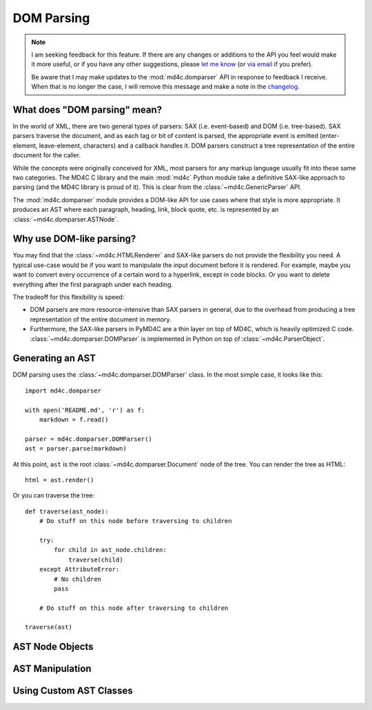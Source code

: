 DOM Parsing
===========

.. note::
   I am seeking feedback for this feature. If there are any changes or
   additions to the API you feel would make it more useful, or if you have any
   other suggestions, please `let me know`_ (or `via email`_ if you prefer).

   Be aware that I may make updates to the :mod:`md4c.domparser` API in
   response to feedback I receive. When that is no longer the case, I will
   remove this message and make a note in the changelog_.

.. _let me know: https://github.com/dominickpastore/pymd4c/discussions/categories/general

.. _via email: mailto:pymd4c@dcpx.org

.. _changelog: https://github.com/dominickpastore/pymd4c/blob/master/CHANGELOG.md

What does "DOM parsing" mean?
-----------------------------

In the world of XML, there are two general types of parsers: SAX (i.e.
event-based) and DOM (i.e. tree-based). SAX parsers traverse the document, and
as each tag or bit of content is parsed, the appropriate event is emitted
(enter-element, leave-element, characters) and a callback handles it. DOM
parsers construct a tree representation of the entire document for the caller.

While the concepts were originally conceived for XML, most parsers for any
markup language usually fit into these same two categories. The MD4C C library
and the main :mod:`md4c` Python module take a definitive SAX-like approach to
parsing (and the MD4C library is proud of it). This is clear from the
:class:`~md4c.GenericParser` API.

The :mod:`md4c.domparser` module provides a DOM-like API for use cases where
that style is more appropriate. It produces an AST where each paragraph,
heading, link, block quote, etc. is represented by an
:class:`~md4c.domparser.ASTNode`.

Why use DOM-like parsing?
-------------------------

You may find that the :class:`~md4c.HTMLRenderer` and SAX-like parsers do not
provide the flexibility you need. A typical use-case would be if you want to
manipulate the input document before it is rendered. For example, maybe you
want to convert every occurrence of a certain word to a hyperlink, except in
code blocks. Or you want to delete everything after the first paragraph under
each heading.

The tradeoff for this flexibility is speed:

- DOM parsers are more resource-intensive than SAX parsers in general, due to
  the overhead from producing a tree representation of the entire document in
  memory.
- Furthermore, the SAX-like parsers in PyMD4C are a thin layer on top of MD4C,
  which is heavily optimized C code. :class:`~md4c.domparser.DOMParser` is
  implemented in Python on top of :class:`~md4c.ParserObject`.

Generating an AST
-----------------

DOM parsing uses the :class:`~md4c.domparser.DOMParser` class. In the most
simple case, it looks like this::

    import md4c.domparser

    with open('README.md', 'r') as f:
        markdown = f.read()

    parser = md4c.domparser.DOMParser()
    ast = parser.parse(markdown)

At this point, ``ast`` is the root :class:`~md4c.domparser.Document` node of
the tree. You can render the tree as HTML::

    html = ast.render()

Or you can traverse the tree::

    def traverse(ast_node):
        # Do stuff on this node before traversing to children

        try:
            for child in ast_node.children:
                traverse(child)
        except AttributeError:
            # No children
            pass

        # Do stuff on this node after traversing to children

    traverse(ast)

AST Node Objects
----------------

.. TODO Document AST nodes

AST Manipulation
----------------

.. TODO Example of AST manipulation

Using Custom AST Classes
------------------------

.. TODO Example of using custom AST classes
